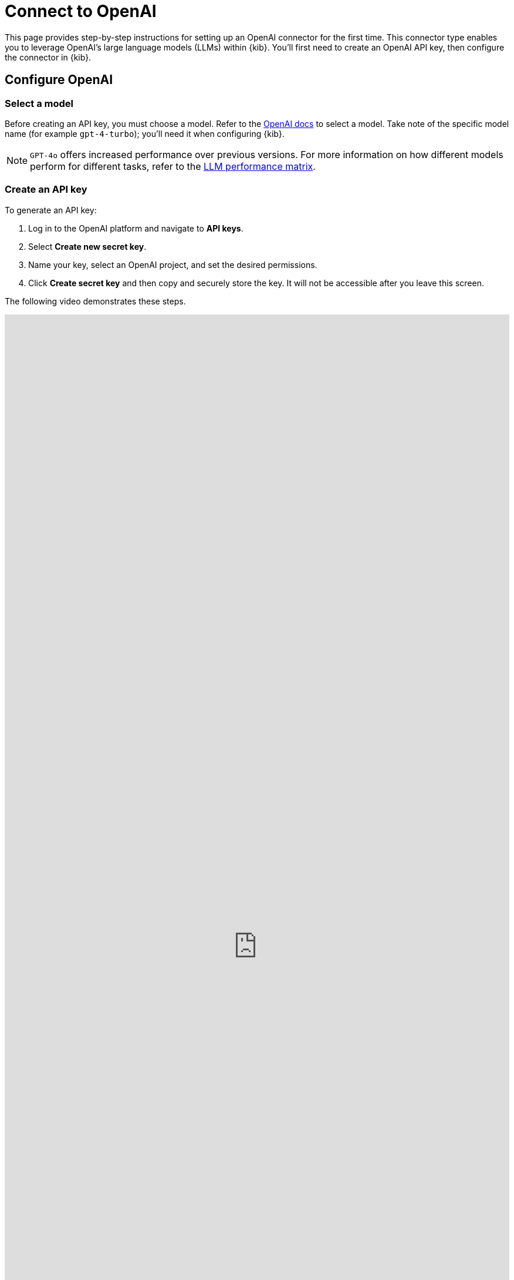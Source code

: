 [[security-connect-to-openai]]
= Connect to OpenAI

:description: Set up an OpenAI LLM connector.
:keywords: security, overview, get-started

This page provides step-by-step instructions for setting up an OpenAI connector for the first time. This connector type enables you to leverage OpenAI's large language models (LLMs) within {kib}. You'll first need to create an OpenAI API key, then configure the connector in {kib}.

[discrete]
[[security-connect-to-openai-configure-openai]]
== Configure OpenAI

[discrete]
[[security-connect-to-openai-select-a-model]]
=== Select a model

Before creating an API key, you must choose a model. Refer to the https://platform.openai.com/docs/models/gpt-4-turbo-and-gpt-4[OpenAI docs] to select a model. Take note of the specific model name (for example `gpt-4-turbo`); you'll need it when configuring {kib}.

[NOTE]
====
`GPT-4o` offers increased performance over previous versions. For more information on how different models perform for different tasks, refer to the <<security-llm-performance-matrix,LLM performance matrix>>.
====

[discrete]
[[security-connect-to-openai-create-an-api-key]]
=== Create an API key

To generate an API key:

. Log in to the OpenAI platform and navigate to **API keys**.
. Select **Create new secret key**.
. Name your key, select an OpenAI project, and set the desired permissions.
. Click **Create secret key** and then copy and securely store the key. It will not be accessible after you leave this screen.

The following video demonstrates these steps.

++++
 <iframe
  src="https://drive.google.com/file/d/1uRbdwAt7S0572QVNdxOBPGu7XB1xKeZx/preview?usp=sharing"
  width="100%"
  height="100%"
  style="border:none"
></iframe>
++++

[discrete]
[[security-connect-to-openai-configure-the-openai-connector]]
== Configure the OpenAI connector

Finally, configure the connector in {kib}:

. Log in to {kib}.
. Navigate to **Stack Management → Connectors → Create Connector → OpenAI**.
. Provide a name for your connector, such as `OpenAI (GPT-4 Turbo Preview)`, to help keep track of the model and version you are using.
. Under **Select an OpenAI provider**, choose **OpenAI**.
. The **URL** field can be left as default.
. Under **Default model**, specify which https://platform.openai.com/docs/models/gpt-4-turbo-and-gpt-4[model] you want to use.
. Paste the API key that you created into the corresponding field.
. Click **Save**.

The following video demonstrates these steps.

++++
 <iframe
  src="https://drive.google.com/file/d/1KOUSe4H5gklzTM5azl9p2kniEfCI-pof/preview?usp=sharing"
  width="100%"
  height="100%"
  style="border:none"
></iframe>
++++
